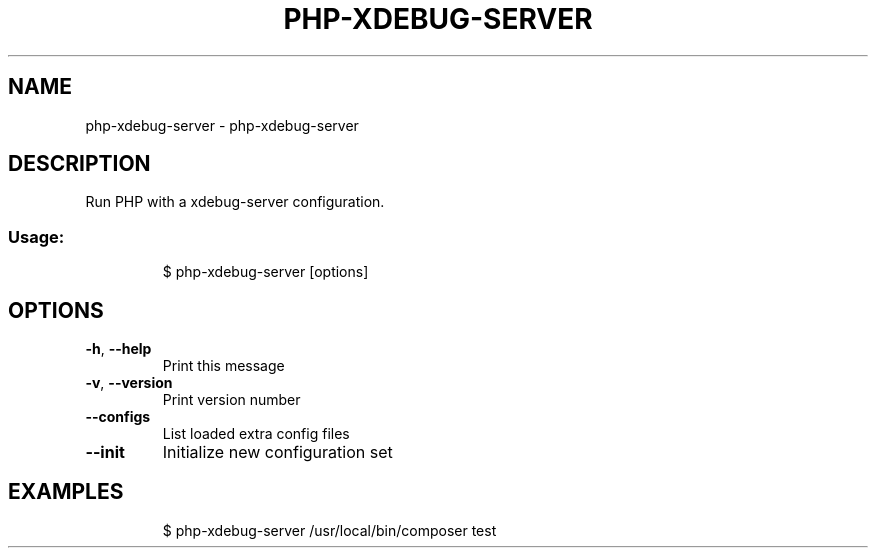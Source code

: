 .\" DO NOT MODIFY THIS FILE!  It was generated by help2man 1.47.8.
.TH PHP-XDEBUG-SERVER "1" "March 2019" "dotfiles" "User Commands"
.SH NAME
php-xdebug-server \- php-xdebug-server
.SH DESCRIPTION
Run PHP with a xdebug\-server configuration.
.SS "Usage:"
.IP
$ php\-xdebug\-server [options]
.SH OPTIONS
.TP
\fB\-h\fR, \fB\-\-help\fR
Print this message
.TP
\fB\-v\fR, \fB\-\-version\fR
Print version number
.TP
\fB\-\-configs\fR
List loaded extra config files
.TP
\fB\-\-init\fR
Initialize new configuration set
.SH EXAMPLES
.IP
\f(CW$ php-xdebug-server /usr/local/bin/composer test\fR

